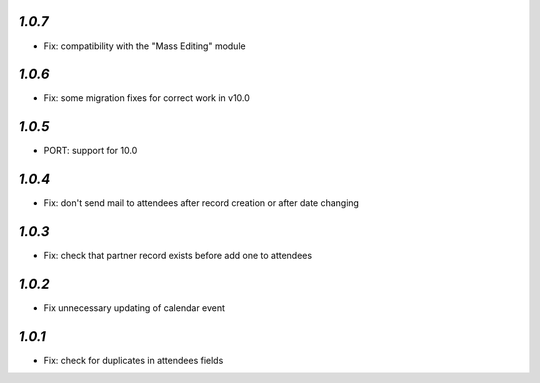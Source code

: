 `1.0.7`
-------
- Fix: compatibility with the "Mass Editing" module

`1.0.6`
-------
- Fix: some migration fixes for correct work in v10.0

`1.0.5`
-------
- PORT: support for 10.0

`1.0.4`
-------

- Fix: don't send mail to attendees after record creation or after date changing

`1.0.3`
-------

- Fix: check that partner record exists before add one to attendees

`1.0.2`
-------

- Fix unnecessary updating of calendar event

`1.0.1`
-------

- Fix: check for duplicates in attendees fields
